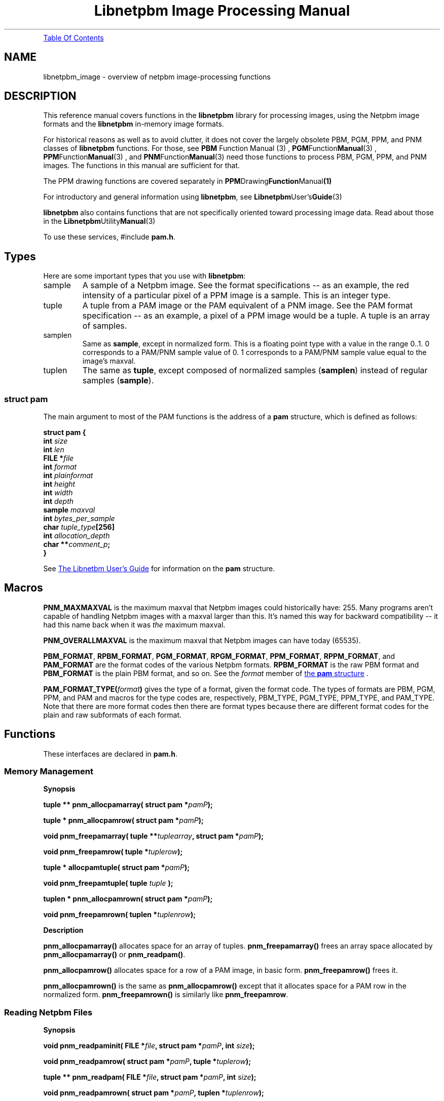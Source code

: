 \
.\" This man page was generated by the Netpbm tool 'makeman' from HTML source.
.\" Do not hand-hack it!  If you have bug fixes or improvements, please find
.\" the corresponding HTML page on the Netpbm website, generate a patch
.\" against that, and send it to the Netpbm maintainer.
.TH "Libnetpbm Image Processing Manual" 3 "December 2003" "netpbm documentation"
.PP
.UR #toc
Table Of Contents
.UE
\&
.SH NAME
libnetpbm_image - overview of netpbm image-processing functions
.SH DESCRIPTION
.PP
This reference manual covers functions in the \fBlibnetpbm\fP
library for processing images, using the Netpbm image formats and the
\fBlibnetpbm\fP in-memory image formats.
.PP
For historical reasons as well as to avoid clutter, it does not cover
the largely obsolete PBM, PGM, PPM, and PNM classes of
\fBlibnetpbm\fP functions.  For those, see
.BR PBM
Function Manual (3)
,
.BR PGM Function Manual (3)
,
.BR PPM Function Manual (3)
, and
.BR PNM Function Manual (3)
.  Note that you do \fInot\fP
need those functions to process PBM, PGM, PPM, and PNM images.  The
functions in this manual are sufficient for that.
.PP
The PPM drawing functions are covered separately in
.BR PPM Drawing Function Manual (1)
.
.PP
For introductory and general information using \fBlibnetpbm\fP, see
.BR Libnetpbm User's Guide (3)
.
.PP
\fBlibnetpbm\fP also contains functions that are not specifically
oriented toward processing image data.  Read about those in the
.BR Libnetpbm Utility Manual (3)
.
.PP
To use these services, #include \fBpam.h\fP.


.UN types
.SH Types
.PP
Here are some important types that you use with \fBlibnetpbm\fP:



.TP
sample
A sample of a Netpbm image.  See the format specifications -- as an
example, the red intensity of a particular pixel of a PPM image is a
sample.  This is an integer type.

.TP
tuple
A tuple from a PAM image or the PAM equivalent of a PNM image.
See the PAM format specification -- as an example, a pixel of a PPM image
would be a tuple.  A tuple is an array of samples.

.TP
samplen
Same as \fBsample\fP, except in normalized form.  This is a floating
point type with a value in the range 0..1.  0 corresponds to a PAM/PNM
sample value of 0.  1 corresponds to a PAM/PNM sample value equal to the
image's maxval.

.TP
tuplen
The same as \fBtuple\fP, except composed of normalized samples
(\fBsamplen\fP) instead of regular samples (\fBsample\fP).




.UN pamstruct
.SS struct pam
.PP
The main argument to most of the PAM functions is the address of
a \fBpam\fP structure, which is defined as follows:

.nf
  \f(CW
    \fBstruct pam {\fP
        \fBint \fP\fIsize\fP
        \fBint \fP\fIlen\fP
        \fBFILE *\fP\fIfile   \fP
        \fBint \fP\fIformat\fP
        \fBint \fP\fIplainformat\fP
        \fBint \fP\fIheight\fP
        \fBint \fP\fIwidth\fP
        \fBint \fP\fIdepth\fP
        \fBsample \fP\fImaxval\fP
        \fBint \fP\fIbytes_per_sample\fP
        \fBchar \fP\fItuple_type\fP\fB[256]\fP
        \fBint \fP\fIallocation_depth\fP
        \fBchar **\fP\fIcomment_p\fP\fB;\fP
    \fB}\fP
    \fP
.fi
.PP
See 
.UR libnetpbm_ug.html#pamstruct
The Libnetbm User's Guide
.UE
\&
for information on the \fBpam\fP structure.


.UN macros
.SH Macros

\fBPNM_MAXMAXVAL\fP is the maximum maxval that Netpbm images could
historically have: 255.  Many programs aren't capable of handling Netpbm
images with a maxval larger than this.  It's named this way for backward
compatibility -- it had this name back when it was \fIthe\fP maximum
maxval.
.PP
\fBPNM_OVERALLMAXVAL\fP is the maximum maxval that Netpbm images can
have today (65535).
.PP
\fBPBM_FORMAT\fP, \fBRPBM_FORMAT\fP, \fBPGM_FORMAT\fP,
\fBRPGM_FORMAT\fP, \fBPPM_FORMAT\fP, \fBRPPM_FORMAT\fP, and
\fBPAM_FORMAT\fP are the format codes of the various Netpbm formats.
\fBRPBM_FORMAT\fP is the raw PBM format and \fBPBM_FORMAT\fP is the
plain PBM format, and so on.  See the \fIformat\fP member of 
.UR libnetpbm_ug.html#pamstruct
the \fBpam\fP structure
.UE
\&.
.PP
\fBPAM_FORMAT_TYPE(\fP\fIformat\fP\fB)\fP gives the type of a
format, given the format code.  The types of formats are PBM, PGM,
PPM, and PAM and macros for the type codes are, respectively,
PBM_TYPE, PGM_TYPE, PPM_TYPE, and PAM_TYPE.  Note that there are more
format codes then there are format types because there are different
format codes for the plain and raw subformats of each format.



.UN functions
.SH Functions
.PP
These interfaces are declared in \fBpam.h\fP.

.UN memory
.SS Memory Management
.B Synopsis
.PP
\fBtuple ** pnm_allocpamarray(\fP
\fBstruct pam *\fP\fIpamP\fP\fB);\fP
.PP
\fBtuple * pnm_allocpamrow(\fP
\fBstruct pam *\fP\fIpamP\fP\fB);\fP
.PP
\fBvoid pnm_freepamarray(\fP
\fBtuple **\fP\fItuplearray\fP\fB,\fP
\fBstruct pam *\fP\fIpamP\fP\fB);\fP
.PP
\fBvoid pnm_freepamrow(\fP
\fBtuple *\fP\fItuplerow\fP\fB);\fP
.PP
\fBtuple * allocpamtuple(\fP
\fBstruct pam *\fP\fIpamP\fP\fB);\fP
.PP
\fBvoid pnm_freepamtuple(\fP
\fBtuple \fP\fItuple\fP
\fB);\fP
.PP
\fBtuplen * pnm_allocpamrown(\fP
\fBstruct pam *\fP\fIpamP\fP\fB);\fP
.PP
\fBvoid pnm_freepamrown(\fP
\fBtuplen *\fP\fItuplenrow\fP\fB);\fP



.B Description
.PP
\fBpnm_allocpamarray()\fP allocates space for an array of tuples.
\fBpnm_freepamarray()\fP frees an array space allocated by
\fBpnm_allocpamarray()\fP or \fBpnm_readpam()\fP.
.PP
\fBpnm_allocpamrow() \fP allocates space for a row of a PAM image,
in basic form.  \fBpnm_freepamrow()\fP frees it.
.PP
\fBpnm_allocpamrown()\fP is the same as \fBpnm_allocpamrow()\fP 
except that it allocates space for a PAM row in the normalized form.
\fBpnm_freepamrown()\fP is similarly like \fBpnm_freepamrow\fP.


.UN reading
.SS Reading Netpbm Files
.B Synopsis
.PP
\fBvoid pnm_readpaminit(\fP
\fBFILE *\fP\fIfile\fP\fB,\fP
\fBstruct pam *\fP\fIpamP\fP\fB,\fP
\fBint \fP\fIsize\fP\fB);\fP
.PP
\fBvoid pnm_readpamrow(\fP
\fBstruct pam *\fP\fIpamP\fP\fB,\fP
\fBtuple *\fP\fItuplerow\fP\fB);\fP
.PP
\fBtuple ** pnm_readpam(\fP
\fBFILE *\fP\fIfile\fP\fB,\fP
\fBstruct pam *\fP\fIpamP\fP\fB,\fP
\fBint \fP\fIsize\fP\fB);\fP
.PP
\fBvoid pnm_readpamrown(\fP
\fBstruct pam *\fP\fIpamP\fP\fB,\fP
\fBtuplen *\fP\fItuplenrow\fP\fB);\fP


.B Description
.PP
\fBpnm_readpaminit()\fP reads the header of a Netpbm image.
.PP
See above for a general description of the \fIpamP\fP argument.
.PP
\fBpnm_readpaminit()\fP returns the information from the header in
the \fB*\fP\fIpamP\fP structure.  It does not require any members of
\fB*\fP\fIpamP\fP through \fBtuple_type\fP to be set at invocation,
and sets all of those members.  It expects all members after
\fBtuple_type\fP to be meaningful.
.PP
\fIsize\fP is the size of the \fB*\fP\fIpamP\fP structure as understood
by the program processing the image.  \fBpnm_readpaminit()\fP does not
attempt to use or set any members of the structure beyond that.  The point of
this argument is that the definition of the structure may change over time,
with additional fields being added to the end.  This argument allows
\fBpnm_readpaminit\fP to distinguish between a new program that wants to
exploit the additional features and an old program that cannot (or a new
program that just doesn't want to deal with the added complexity).  At a
minimum, this size must contain the members up through \fBtuple_type\fP.  You
should use the \fBPAM_STRUCT_SIZE\fP macro to compute this argument.
E.g. \fBPAM_STRUCT_SIZE(tuple_type)\fP.

\fBPAM_STRUCT_SIZE\fP was introduced in Netpbm 10.23 (July 2004).  In older
Netpbm, you can just use sizeof(), but then your code is \fInot\fP forward
compatible at the source code level with newer libnetpbm (because when you
compile it with newer libnetpbm header files, you'll be saying your structure
contains all the new members that have been invented, but your code doesn't
actually initialize them).  So you might want to compute a proper size
yourself.
.PP
The function expects to find the image file positioned to the start
of the header and leaves it positioned to the start of the raster.
.PP
\fBpnm_readpamrow()\fP reads a row of the raster from a Netpbm
image file.  It expects all of the members of the \fB*pamP\fP
structure to be set upon invocation and does not modify any of them.
It expects to find the file positioned to the start of the row in
question in the raster and leaves it positioned just after it.  It
returns the row as the array of tuples \fItuplerow\fP, which must
already have its column pointers set up so that it forms a C
2-dimensional array.  The leftmost tuple is Element 0 of this array.
.PP
\fBpnm_readpam()\fP reads an entire image from a PAM or PNM image
file and allocates the space in which to return the raster.  It
expects to find the file positioned to the first byte of the image and
leaves it positioned just after the image.  
.PP
 The function does not
require \fB*\fP\fIpamP\fP to have any of its members set and sets
them all.  \fIsize\fP is the storage size in bytes of the
\fB*\fP\fIpamP\fP structure, normally \fBsizeof(struct pam)\fP.
.PP
The return value is a newly allocated array of the rows of the image,
with the top row being Element 0 of the array.  Each row is represented
as \fBpnm_readpamrow()\fP would return.
.PP
The return value is also effectively a 3-dimensional C array of
samples, with the dimensions corresponding to the height, width, and
depth of the image, in that order.
.PP
\fBpnm_readpam()\fP combines the functions of
\fBpnm_allocpamarray()\fP, \fBpnm_readpaminit()\fP, and iterations
of \fBpnm_readpamrow()\fP.  It may require more dynamic storage than
you can afford.
.PP
\fBpnm_readpamrown()\fP is like \fBpnm_readpamrow()\fP except that
it returns the row contents in normalized form (composed of normalized
tuples (\fBtuplen\fP) instead of basic form (\fBtuple\fP).
.PP
\fBpnm_readpaminit()\fP and \fBpnm_readpam\fP abort the program
with a message to Standard Error if the PAM or PNM image header is not
syntactically valid, including if it contains a number too large to be
processed using the system's normal data structures (to wit, a number
that won't fit in a C 'int').

.UN writing
.SS Writing Netpbm Files
.B Synopsis
.PP
\fBvoid pnm_writepaminit(\fP
\fBstruct pam *\fP\fIpamP\fP\fB);\fP
.PP
\fBvoid pnm_writepamrow(\fP
\fBstruct pam *\fP\fIpamP\fP\fB,\fP
\fBconst tuple *\fP\fItuplerow\fP\fB);\fP
.PP
\fBvoid pnm_writepam(\fP
\fBstruct pam *\fP\fIpamP\fP\fB,\fP
\fBconst tuple * const *\fP\fItuplearray\fP\fB);\fP
.PP
\fBvoid pnm_writepamrown(\fP
\fBstruct pam *\fP\fIpamP\fP\fB,\fP
\fBconst tuplen *\fP\fItuplerown\fP\fB);\fP
.PP
\fBvoid pnm_formatpamrow(\fP
\fBstruct pam *\fP\fIpamP\fP\fB,\fP
\fBconst tuple *\fP\fItuplerow\fP
\fBunsigned char * const \fP\fIoutbuf\fP\fB,\fP
\fBunsigned int * const \fP\fIrowSizeP\fP
\fB);\fP

.B Description
.PP
\fBpnm_writepaminit()\fP writes the header of a PAM or PNM image
and computes some of the fields of the pam structure.
.PP
See above for a description of the \fIpamP\fP argument.
.PP
The following members of the \fB*\fP\fIpamP\fP structure must be
set upon invocation to tell the function how and what to write.
\fBsize\fP, \fBlen\fP, \fBfile\fP, \fBformat\fP, \fBheight\fP,
\fBwidth\fP, \fBdepth\fP, \fBmaxval\fP.  Furthermore, if
\fBformat\fP is \fBPAM_FORMAT\fP, \fBtuple_type\fP must be set and
if \fBformat\fP is \fInot\fP \fBPAM_FORMAT\fP, \fBplainformat\fP
must be set.
.PP
\fBpnm_writepaminit()\fP sets the \fBbytes_per_sample\fP member based on
the information supplied.
.PP
\fBpnm_writepamrow()\fP writes a row of the raster into a PAM or
PNM image file.  It expects to find the file positioned where the row
should start and leaves it positioned just after the row.  The
function requires all the elements of \fB*\fP\fIpamP\fP to be set
upon invocation and doesn't modify them.
.PP
\fItuplerow\fP is an array of tuples representing the row.  The
leftmost tuple is Element 0 of this array.
.PP
\fBpnm_writepam()\fP writes an entire PAM or PNM image to a PAM or
PNM image file.  It expects to find the file positioned to where the
image should start and leaves it positioned just after the image.
.PP
The members of the \fB*\fP\fIpamP\fP structure that must be set up
invocation, and their meanings, is the same as for \fBpnm_writepaminit\fP.
.PP
\fBpnm_writepam()\fP sets the \fBbytes_per_sample\fP member based on the
information supplied.
.PP
\fItuplearray\fP is an array of rows such that you would pass to
\fBpnm_writepamrow()\fP, with the top row being Element 0 of the
array.
.PP
\fBpnm_writepam()\fP combines the functions of
\fBpnm_writepaminit()\fP, and iterations of \fBpnm_writepamrow()\fP.
Its raster input may be more storage than you can afford.
.PP
\fBpnm_writepamrown()\fP is like \fBpnm_writepamrow()\fP except that
it takes the row contents in normalized form (composed of normalized
tuples (\fBtuplen\fP) instead of basic form (\fBtuple\fP).
.PP
\fBpnm_formatpamrow()\fP is like \fBpnm_writepamrow()\fP, except
that instead of writing a row to a file, it places the same bytes that
would go in the file in a buffer you supply.  There isn't an equivalent
function to construct an image header; i.e. there is no analog to
\fBpnm_writepaminit()\fP.  But the header format, particularly for
PAM, is so simple that you can easily build it yourself with standard
C library string functions.
.PP
\fBpnm_formatpamrow()\fP was new in Netpbm 10.25 (October 2004).

.UN transform
.SS Transforming Pixels

.B Synopsis
.PP
\fBvoid pnm_YCbCrtuple(\fP
\fBtuple \fP\fItuple\fP\fB,\fP
\fBdouble *\fP\fIYP\fP\fB,\fP
\fBdouble *\fP\fICrP\fP\fB,\fP
\fBdouble *\fP\fICbP\fP\fB);\fP
.PP
\fBvoid pnm_YCbCr_to_rgbtuple(\fP
\fBconst struct pam * const \fP\fIpamP\fP\fB,\fP
\fBtuple const \fP\fItuple\fP\fB,\fP
\fBdouble const \fP\fIY\fP\fB,\fP
\fBdouble const \fP\fICb\fP\fB,\fP
\fBdouble const \fP\fICr\fP\fB,\fP
\fBint * const \fP\fIoverflowP\fP\fB);\fP
.PP
\fBextern double pnm_lumin_factor[3];\fP
.PP
\fBvoid pnm_normalizetuple(\fP
\fBstruct pam * const \fP\fIpamP\fP\fB,\fP
\fBtuple        const \fP\fItuple\fP\fB,\fP
\fBtuplen       const \fP\fItuplen\fP\fB);\fP
.PP
\fBvoid pnm_unnormalizetuple(\fP
\fBstruct pam * const \fP\fIpamP\fP\fB,\fP
\fBtuplen       const \fP\fItuplen\fP\fB,\fP
\fBtuple        const \fP\fItuple\fP\fB);\fP
.PP
\fBvoid pnm_normalizeRow(\fP
\fBstruct pam *       const \fP\fIpamP\fP\fB,\fP
\fBconst tuple *      const \fP\fItuplerow\fP\fB,\fP
\fBpnm_transformMap * const \fP\fItransform\fP\fB,\fP
\fBtuplen *           const \fP\fItuplenrow\fP\fB);\fP
.PP
\fBvoid pnm_unnormalizeRow(\fP
\fBstruct pam *       const \fP\fIpamP\fP\fB,\fP
\fBconst tuplen *     const \fP\fItuplenrow\fP\fB,\fP
\fBpnm_transformMap * const \fP\fItransform\fP\fB,\fP
\fBtuple *            const \fP\fItuplerow\fP\fB);\fP
.PP
\fBvoid pnm_gammarown(\fP
\fBstruct pam * const \fP\fIpamP\fP\fB,\fP
\fBtuplen *     const \fP\fIrow\fP\fB);\fP
.PP
\fBvoid pnm_ungammarown(\fP
\fBstruct pam * const \fP\fIpamP\fP\fB,\fP
\fBtuplen *     const \fP\fIrow\fP\fB);\fP
.PP
\fBvoid pnm_applyopacityrown(\fP
\fBstruct pam * const \fP\fIpamP\fP\fB,\fP
\fBtuplen *     const \fP\fItuplenrow\fP\fB);\fP
.PP
\fBvoid pnm_unapplyopacityrown(\fP
\fBstruct pam * const \fP\fIpamP\fP\fB,\fP
\fBtuplen *     const \fP\fItuplenrow\fP\fB);\fP
.PP
\fBpnm_transformMap * pnm_creategammatransform(\fP
\fBconst struct pam * const \fP\fIpamP\fP\fB);\fP
.PP
\fBvoid pnm_freegammatransform(\fP
\fBconst pnm_transformMap * const \fP\fItransform\fP\fB,\fP
\fBconst struct pam *       const \fP\fIpamP\fP\fB);\fP
.PP
\fBpnm_transformMap * pnm_createungammatransform(\fP
\fBconst struct pam * const \fP\fIpamP\fP\fB);\fP
.PP
\fBvoid pnm_freeungammatransform(\fP
\fBconst pnm_transformMap * const \fP\fItransform\fP\fB,\fP
\fBconst struct pam *       const \fP\fIpamP\fP\fB);\fP


.B Description
.PP
\fBpnm_YCbCrtuple()\fP returns the Y/Cb/Cr luminance/chrominance
representation of the color represented by the input tuple, assuming
that the tuple is an RGB color representation (which is the case if it
was read from a PPM image).  The output components are based on the
same scale (maxval) as the input tuple, but are floating point
nonetheless to avoid losing information because of rounding.  Divide them
by the maxval to get normalized [0..1] values.
.PP
\fBpnm_YCbCr_to_rgbtuple()\fP does the reverse.  \fIpamP\fP
indicates the maxval for the returned \fItuple\fP, and the \fIY\fP,
\fICb\fP, and \fICr\fP arguments are of the same scale.
.PP
It is possible for \fIY\fP, \fICb\fP, and \fICr\fP to describe a
color that cannot be represented in RGB form.  In that case,
\fBpnm_YCbCr_to_rgbtuple()\fP chooses a color as close as possible
(by clipping each component to 0 and the maxval) and sets *overflowP
true.  It otherwise sets *overflowP false.


\fBpnm_lumin_factor[]\fP is the factors (weights) one uses to compute
the intensity of a color (according to some standard -- I don't know
which).  pnm_lumin_factor[0] is for the red component, [1] is for the
green, and [2] is for the blue.  They add up to 1.
.PP
\fBpnm_gammarown()\fP and \fBpnm_ungammarown()\fP apply and unapply
gamma correction to a row of an image using the same transformation as
.UR libpm.html#gamma
\fBpm_gamma709()\fP and \fBpm_ungamma709()\fP
.UE
\&.
Note that these operate on a row of normalized tuples (\fBtuplen\fP,
not \fBtuple\fP).
.PP
\fBpnm_applyopacityrown()\fP reduces the intensity of samples in accordance
with the opacity plane of an image.  The opacity plane, if it exists, tells
how much of the light from that pixel should show when the image is composed
with another image.  You use \fBpnm_applyopacityrown()\fP in preparation for
doing such a composition.  For example, if the opacity plane says that the
left half of the image is 50% opaque and the right half 100% opaque,
\fBpnm_applyopacityrown()\fP will reduce the intensity of each sample of each
tuple (pixel) in the left half of the image by 50%, and leave the rest
alone.
.PP
If the image does not have an opacity plane (i.e. its tuple type is
not one that \fBlibnetpbm\fP recognizes as having an opacity plane),
\fBpnm_applyopacityrown()\fP does nothing (which is the same as assuming
opacity 100%).  The tuple types that \fBlibnetpbm\fP recognizes as
having opacity are \fBRGB_ALPHA\fP and \fBGRAYSCALE_ALPHA\fP.
.PP
\fBpnm_unapplyopacityrown()\fP does the reverse.  It assumes the
intensities are already reduced according to the opacity plane, and
raises back to normal.
.PP
\fBpnm_applyopacityrown()\fP works on (takes as input and produces as
output) \fInormalized\fP, \fIintensity-proportional\fP tuples.
That means you will typically read the row from the image file with
\fBpnm_readpamrown()\fP and then gamma-correct it with
\fBpnm_ungammarown()\fP, and then do \fBpnm_applyopacityrown()\fP.  You
then manipulate the row further (perhaps add it with other rows you've
processed similarly), then do \fBpnm_unapplyopacityrown()\fP, then
\fBpnm_gammarown()\fP, then \fBpnm_writepamrown()\fP.
.PP
\fBpnm_applyopacityrown()\fP and \fBpnm_unapplyopacityrown()\fP
were new in Netpbm 10.25 (October 2004).
.PP
\fBpnm_normalizetuple()\fP and \fBpnm_unnormalizetuple()\fP
convert between a \fBtuple\fP data type and a \fBtuplen\fP data
type.  The former represents a sample value using the same unsigned
integer that is in the PAM image, while the latter represents a
sample value as a number scaled by the maxval to the range 0..1.
I.e. \fBpnm_normalizetuple()\fP divides every sample value by the
maxval and \fBpnm_unnormalizetuple()\fP multiples every sample by the
maxval.
.PP
\fBpnm_normalizeRow()\fP and \fBpnm_unnormalizeRow()\fP do the same
thing on an entire tuple row, but also have an extra feature:  You can
specify a transform function to be applied in addition.  Typically, this
is a gamma transform function.  You can of course more easily apply your
transform function separately from normalizing, but doing it all at once
is usually way faster.  Why?  Because you can use a lookup table that
is indexed by an integer on one side and produces a floating point number
on the other.  To do it separately, you'd either have to do floating point
arithmetic on the normalized value or do the transform on the integer
values and lose a lot of precision.
.PP
If you don't have any transformation to apply, just specify
\fBNULL\fP for the \fItransform\fP argument and the function will
just normalize (i.e. divide or multiply by the maxval).
.PP
Here's an example of doing a transformation.  The example composes
two images together, something that has to be done with intensity-linear
sample values.

.nf

pnm_transformMap * const transform1 = pnm_createungammatransform(&inpam1);
pnm_transformMap * const transform2 = pnm_createungammatransform(&inpam2);
pnm_transformMap * const transformOut = pnm_creategammatransform(&outpam);

pnm_readpamrow(&inpam1, inrow1);
pnm_readpamrow(&inpam2, inrow2);

pnm_normalizeRow(&inpam1, inrow1, transform1, normInrow1);
pnm_normalizeRow(&inpam2, inrow2, transform2, normInrow2);

for (col = 0; col < outpam.width; ++col)
    normOutrow[col] = (normInrow1[col] + normInrow2[col])/2;

pnm_unnormalizeRow(&outpam, normOutrow, transformOut, outrow);

pnm_writepamrow(&outpam, outrow);

.fi
.PP
To specify a transform, you must create a special
\fBpnm_transformMap\fP object and pass it as the \fItransform\fP
argument.  Typically, your transform is a gamma transformation because
you want to work in intensity-proportional sample values and the PAM
image format uses gamma-adjusted ones.  In that case, just use
\fBpnm_creategammatransform()\fP and
\fBpnm_createungammatransform()\fP to create this object and don't
worry about what's inside it.
.PP
\fBpnm_creategammatransform()\fP and
\fBpnm_createungammatransform()\fP create objects that you use with
\fBpnm_normalizeRow()\fP and \fBpnm_unnormalizeRow()\fP as described
above.  The created object describes a transform that applies or
reverses the ITU-R Recommendation BT.709 gamma adjustment that is used
in PAM visual images and normalizes or unnormalizes the sample values.

\fBpnm_freegammatransform()\fP and \fBpnm_freeungammatransform()\fP
destroy the objects.


.UN misc
.SS Miscellaneous

.B Synopsis
.PP
\fBvoid pnm_checkpam(\fP
\fBstruct pam *\fP\fIpamP\fP\fB,\fP
\fBconst enum pm_check_type \fP\fIcheck_type\fP\fB,\fP
\fBenum pm_check_code *\fP\fIretvalP\fP\fB);\fP
.PP
\fBvoid pnm_nextimage(\fP
\fBFILE *\fP\fIfile\fP\fB,\fP
\fBint * const \fP\fIeofP\fP\fB);\fP

.B Description
.PP
\fBpnm_checkpam()\fP checks for the common file integrity error
where the file is the wrong size to contain the raster, according to
the information in the header.
.PP
\fBpnm_nextimage()\fPpositions a Netpbm image input file to the
next image in it (so that a subsequent \fBpnm_readpaminit()\fP reads
its header).

